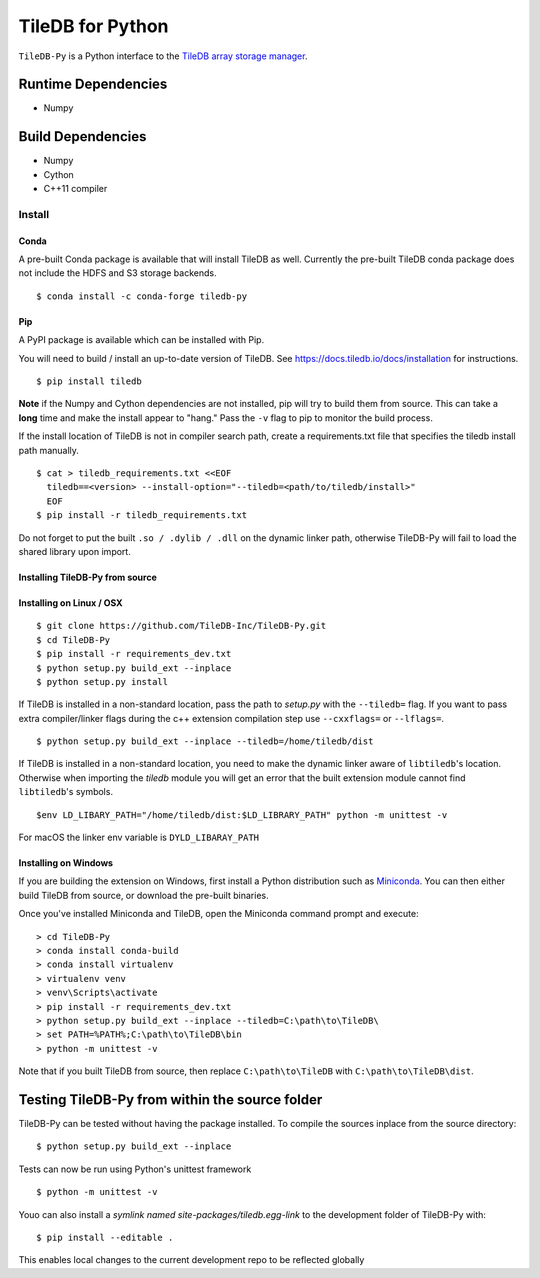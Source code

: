 TileDB for Python
#################
.. image:: https://travis-ci.org/TileDB-Inc/TileDB-Py.svg?branch=dev
    :target: https://travis-ci.org/TileDB-Inc/TileDB-Py


``TileDB-Py`` is a Python interface to the `TileDB array storage manager <https://tiledb.io>`_.


Runtime Dependencies
------------
* Numpy

Build Dependencies
------------------
* Numpy
* Cython
* C++11 compiler

Install
=======

Conda
'''''

A pre-built Conda package is available that will install TileDB as well.  Currently the pre-built TileDB conda package does not include the HDFS and S3 storage backends.

::

    $ conda install -c conda-forge tiledb-py


Pip
'''

A PyPI package is available which can be installed with Pip.

You will need to build / install an up-to-date version of TileDB.
See https://docs.tiledb.io/docs/installation for instructions.


:: 

    $ pip install tiledb
    
**Note** if the Numpy and Cython dependencies are not installed, pip will try to build them from source.  This can take a **long** time and make the install appear to "hang."  Pass the ``-v`` flag to pip to monitor the build process.

If the install location of TileDB is not in compiler search path, create a requirements.txt file that specifies the tiledb install path manually.

::
    
    $ cat > tiledb_requirements.txt <<EOF
      tiledb==<version> --install-option="--tiledb=<path/to/tiledb/install>"
      EOF
    $ pip install -r tiledb_requirements.txt
    
Do not forget to put the built ``.so / .dylib / .dll`` on the dynamic linker path, otherwise TileDB-Py will fail to load the shared library upon import. 

Installing TileDB-Py from source
''''''''''''''''''''''''''''''''

Installing on Linux / OSX
''''''''''''''''''''''''''

::

   $ git clone https://github.com/TileDB-Inc/TileDB-Py.git
   $ cd TileDB-Py
   $ pip install -r requirements_dev.txt
   $ python setup.py build_ext --inplace
   $ python setup.py install

If TileDB is installed in a non-standard location, pass the path to `setup.py` with the ``--tiledb=`` flag.
If you want to pass extra compiler/linker flags during the c++ extension compilation step use ``--cxxflags=`` or ``--lflags=``.

::

  $ python setup.py build_ext --inplace --tiledb=/home/tiledb/dist 

If TileDB is installed in a non-standard location, you need to make the dynamic linker aware of ``libtiledb``'s location.
Otherwise when importing the `tiledb` module you will get an error that the built extension module cannot find
``libtiledb``'s symbols.

::

  $env LD_LIBARY_PATH="/home/tiledb/dist:$LD_LIBRARY_PATH" python -m unittest -v


For macOS the linker env variable is ``DYLD_LIBARAY_PATH``

Installing on Windows
'''''''''''''''''''''

If you are building the extension on Windows, first install a Python distribution such as `Miniconda <https://conda.io/miniconda.html>`_. You can then either build TileDB from source, or download the pre-built binaries.

Once you've installed Miniconda and TileDB, open the Miniconda command prompt and execute:

::

   > cd TileDB-Py
   > conda install conda-build
   > conda install virtualenv
   > virtualenv venv
   > venv\Scripts\activate
   > pip install -r requirements_dev.txt
   > python setup.py build_ext --inplace --tiledb=C:\path\to\TileDB\
   > set PATH=%PATH%;C:\path\to\TileDB\bin
   > python -m unittest -v

Note that if you built TileDB from source, then replace ``C:\path\to\TileDB`` with ``C:\path\to\TileDB\dist``.

Testing TileDB-Py from within the source folder
-----------------------------------------------

TileDB-Py can be tested without having the package installed.
To compile the sources inplace from the source directory:

::

    $ python setup.py build_ext --inplace

Tests can now be run using Python's unittest framework

::

    $ python -m unittest -v

Youo can also install a `symlink named site-packages/tiledb.egg-link` to the development folder of TileDB-Py with:

::

    $ pip install --editable .

This enables local changes to the current development repo to be reflected globally
